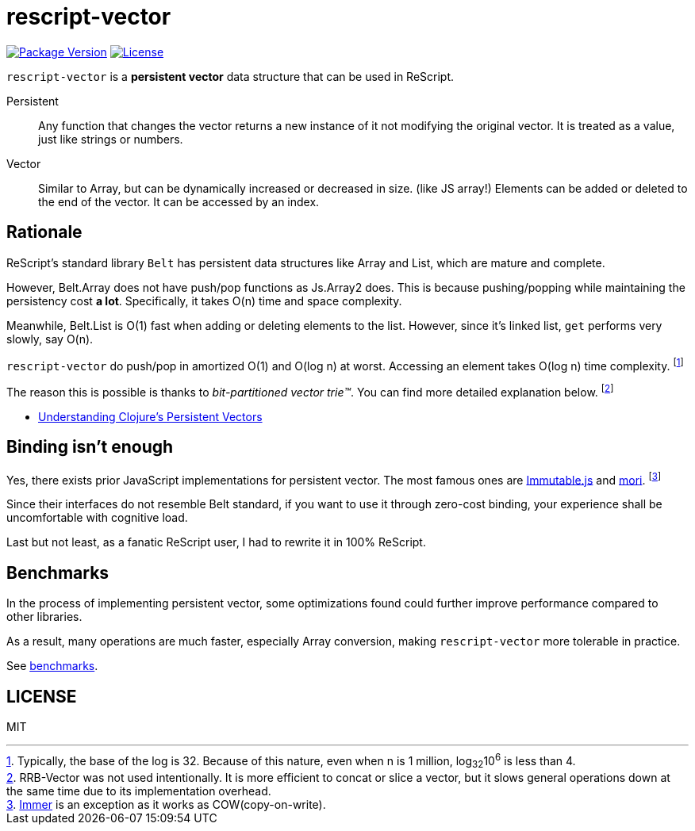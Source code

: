 = rescript-vector

https://www.npmjs.com/package/rescript-vector[image:https://img.shields.io/npm/v/rescript-vector[Package
Version]]
link:#license[image:https://img.shields.io/npm/l/rescript-vector[License]]

`rescript-vector` is a *persistent vector* data structure that can be used in ReScript.

Persistent:: Any function that changes the vector returns a new instance of it not modifying the original vector. It is treated as a value, just like strings or numbers.

Vector:: Similar to Array, but can be dynamically increased or decreased in size. (like JS array!)
Elements can be added or deleted to the end of the vector. It can be accessed by an index.


== Rationale

ReScript's standard library `Belt` has persistent data structures like Array and List, which are mature and complete.

However, Belt.Array does not have push/pop functions as Js.Array2 does. This is because pushing/popping while maintaining the persistency cost *a lot*. Specifically, it takes O(n) time and space complexity.

Meanwhile, Belt.List is O(1) fast when adding or deleting elements to the list. However, since it's linked list, `get` performs very slowly, say O(n).

`rescript-vector` do push/pop in amortized O(1) and O(log n) at worst. Accessing an element takes O(log n) time complexity.
footnote:[Typically, the base of the log is 32. Because of this nature, even when n is 1 million, log~32~10^6^ is less than 4.]

The reason this is possible is thanks to _bit-partitioned vector trie™️_. You can find more detailed explanation below.
footnote:[RRB-Vector was not used intentionally. It is more efficient to concat or slice a vector, but it slows general operations down at the same time due to its implementation overhead.]

* https://hypirion.com/musings/understanding-persistent-vector-pt-1[Understanding Clojure’s Persistent Vectors]


== Binding isn't enough

Yes, there exists prior JavaScript implementations for persistent vector.
The most famous ones are https://immutable-js.github.io/immutable-js/[Immutable.js] and https://swannodette.github.io/mori/[mori].
footnote:[https://immerjs.github.io/immer/[Immer] is an exception as it works as COW(copy-on-write).]

Since their interfaces do not resemble Belt standard,
if you want to use it through zero-cost binding, your experience shall be uncomfortable with cognitive load.

Last but not least, as a fanatic ReScript user, I had to rewrite it in 100% ReScript.


== Benchmarks

In the process of implementing persistent vector,
some optimizations found could further improve performance compared to other libraries.

As a result, many operations are much faster, especially Array conversion, making `rescript-vector` more tolerable in practice.

See https://reason-seoul.github.io/rescript-collection/[benchmarks].


== LICENSE

MIT
